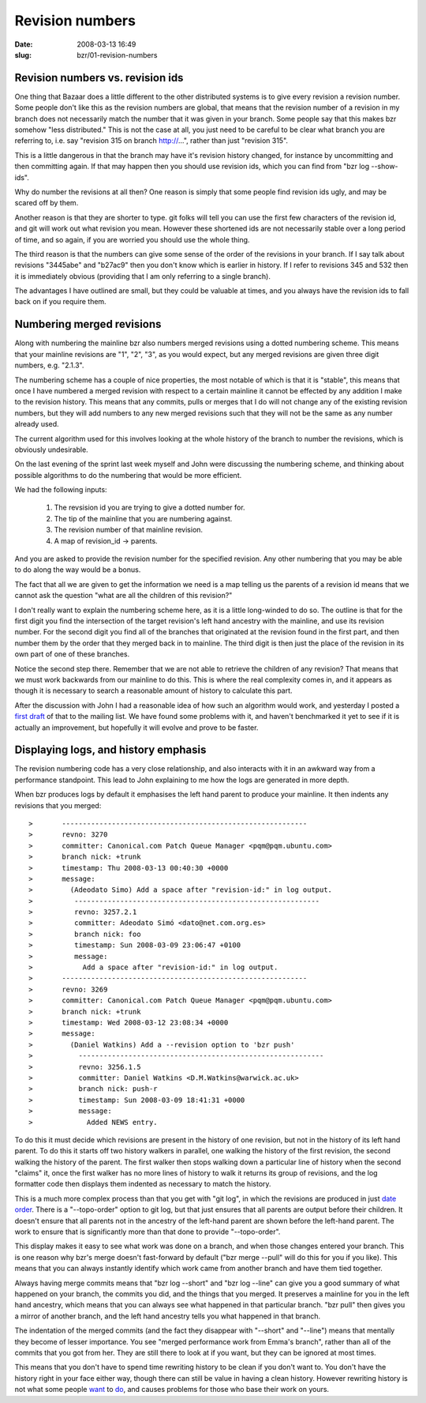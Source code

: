 Revision numbers
################

:date: 2008-03-13 16:49
:slug: bzr/01-revision-numbers


Revision numbers vs. revision ids
---------------------------------

One thing that Bazaar does a little different to the other distributed
systems is to give every revision a revision number. Some people don't
like this as the revision numbers are global, that means that the revision
number of a revision in my branch does not necessarily match the
number that it was given in your branch. Some people say that this
makes bzr somehow "less distributed." This is not the case at all,
you just need to be careful to be clear what branch you are referring
to, i.e. say "revision 315 on branch http://...", rather than just
"revision 315".

This is a little dangerous in that the branch may have it's revision
history changed, for instance by uncommitting and then committing
again. If that may happen then you should use revision ids, which
you can find from "bzr log --show-ids".

Why do number the revisions at all then? One reason is simply
that some people find revision ids ugly, and may be scared off
by them.

Another reason is that they are shorter to type. git folks will
tell you can use the first few characters of the revision id, and
git will work out what revision you mean. However these shortened
ids are not necessarily stable over a long period of time, and
so again, if you are worried you should use the whole thing.

The third reason is that the numbers can give some sense of the
order of the revisions in your branch. If I say talk about
revisions "3445abe" and "b27ac9" then you don't know which
is earlier in history. If I refer to revisions 345 and 532 then
it is immediately obvious (providing that I am only referring to
a single branch).

The advantages I have outlined are small, but they could be
valuable at times, and you always have the revision ids to fall
back on if you require them.

Numbering merged revisions
--------------------------

Along with numbering the mainline bzr also numbers merged revisions
using a dotted numbering scheme. This means that your mainline
revisions are "1", "2", "3", as you would expect, but any merged
revisions are given three digit numbers, e.g. "2.1.3".

The numbering scheme has a couple of nice properties, the most
notable of which is that it is "stable", this means that once
I have numbered a merged revision with respect to a certain mainline
it cannot be effected by any addition I make to the revision history.
This means that any commits, pulls or merges that I do will not
change any of the existing revision numbers, but they will add
numbers to any new merged revisions such that they will not be
the same as any number already used.

The current algorithm used for this involves looking at the whole
history of the branch to number the revisions, which is obviously
undesirable.

On the last evening of the sprint last week myself and John
were discussing the numbering scheme, and thinking about
possible algorithms to do the numbering that would be more
efficient.

We had the following inputs:

  1. The revsision id you are trying to give a dotted number
     for.
  2. The tip of the mainline that you are numbering against.
  3. The revision number of that mainline revision.
  4. A map of revision_id -> parents.

And you are asked to provide the revision number for the specified
revision. Any other numbering that you may be able to do along the
way would be a bonus.

The fact that all we are given to get the information we need is
a map telling us the parents of a revision id means that we cannot
ask the question "what are all the children of this revision?"

I don't really want to explain the numbering scheme here, as it
is a little long-winded to do so. The outline is that for the first
digit you find the intersection of the target revision's left hand
ancestry with the mainline, and use its revision number. For the
second digit you find all of the branches that originated at the
revision found in the first part, and then number them by
the order that they merged back in to mainline. The third
digit is then just the place of the revision in its own part
of one of these branches.

Notice the second step there. Remember that we are not able to
retrieve the children of any revision? That means that we must
work backwards from our mainline to do this. This is where
the real complexity comes in, and it appears as though it is
necessary to search a reasonable amount of history to
calculate this part.

After the discussion with John I had a reasonable idea of how
such an algorithm would work, and yesterday I posted a `first
draft`_ of that to the mailing list. We have found some
problems with it, and haven't benchmarked it yet to see if it
is actually an improvement, but hopefully it will evolve and
prove to be faster.

.. _first draft: http://thread.gmane.org/gmane.comp.version-control.bazaar-ng.general/38388

Displaying logs, and history emphasis
-------------------------------------

The revision numbering code has a very close relationship,
and also interacts with it in an awkward way from a 
performance standpoint. This lead to John explaining
to me how the logs are generated in more depth.

When bzr produces logs by default it emphasises the left
hand parent to produce your mainline. It then indents any
revisions that you merged::

>       -----------------------------------------------------------
>	revno: 3270
>	committer: Canonical.com Patch Queue Manager <pqm@pqm.ubuntu.com>
>	branch nick: +trunk
>	timestamp: Thu 2008-03-13 00:40:30 +0000
>	message:
>	  (Adeodato Simo) Add a space after "revision-id:" in log output.
>          -----------------------------------------------------------
>	   revno: 3257.2.1
>	   committer: Adeodato Simó <dato@net.com.org.es>
>	   branch nick: foo
>	   timestamp: Sun 2008-03-09 23:06:47 +0100
>	   message:
>	     Add a space after "revision-id:" in log output.
>       -----------------------------------------------------------
>	revno: 3269
>	committer: Canonical.com Patch Queue Manager <pqm@pqm.ubuntu.com>
>	branch nick: +trunk
>	timestamp: Wed 2008-03-12 23:08:34 +0000
>	message:
>	  (Daniel Watkins) Add a --revision option to 'bzr push'
>           -----------------------------------------------------------
>	    revno: 3256.1.5
>	    committer: Daniel Watkins <D.M.Watkins@warwick.ac.uk>
>	    branch nick: push-r
>	    timestamp: Sun 2008-03-09 18:41:31 +0000
>	    message:
>	      Added NEWS entry.


To do this it must decide which revisions are present in the history
of one revision, but not in the history of its left hand parent.
To do this it starts off two history walkers in parallel, one
walking the history of the first revision, the second walking the
history of the parent. The first walker then stops walking down
a particular line of history when the second "claims" it, once
the first walker has no more lines of history to walk it returns
its group of revisions, and the log formatter code then displays them
indented as necessary to match the history.

This is a much more complex process than that you get with "git log",
in which the revisions are produced in just `date order`_. There is
a "--topo-order" option to git log, but that just ensures that all
parents are output before their children. It doesn't ensure that
all parents not in the ancestry of the left-hand parent are shown
before the left-hand parent. The work to ensure that is significantly
more than that done to provide "--topo-order".

.. _date order: http://news.gmane.org/gmane.comp.version-control.git

This display makes it easy to see what work was done on a branch,
and when those changes entered your branch. This is one reason
why bzr's merge doesn't fast-forward by default ("bzr merge --pull"
will do this for you if you like). This means that you can always
instantly identify which work came from another branch and have
them tied together.

Always having merge commits means that "bzr log --short" and
"bzr log --line" can give you a good summary of what happened
on your branch, the commits you did, and the things that you
merged. It preserves a mainline for you in the left hand
ancestry, which means that you can always see what happened
in that particular branch. "bzr pull" then gives you a mirror
of another branch, and the left hand ancestry tells you what
happened in that branch.

The indentation of the merged commits (and the fact they
disappear with "--short" and "--line") means that mentally
they become of lesser importance. You see "merged performance
work from Emma's branch", rather than all of the commits that
you got from her. They are still there to look at if you want,
but they can be ignored at most times.

This means that you don't have to spend time rewriting history
to be clean if you don't want to. You don't have the
history right in your face either way, though there can 
still be value in having a clean history. However rewriting
history is not what some people `want`_ to `do`_, and causes
problems for those who base their work on yours.

.. _want: http://lists.debian.org/debian-devel/2008/02/msg01053.html
.. _do: http://lists.debian.org/debian-devel/2008/03/msg00236.html

